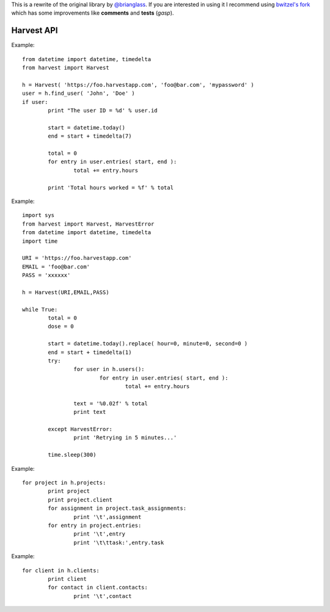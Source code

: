 This is a rewrite of the original library by `@brianglass`_. If you are interested in
using it I recommend using `bwitzel's fork`_ which has some improvements
like **comments** and **tests** (*gasp*).

.. _@brianglass: https://github.com/brianglass
.. _bwitzel's fork: https://github.com/bwitzel/Harvest

===================
Harvest API
===================

Example::

	from datetime import datetime, timedelta
	from harvest import Harvest

	h = Harvest( 'https://foo.harvestapp.com', 'foo@bar.com', 'mypassword' )
	user = h.find_user( 'John', 'Doe' )
	if user:
		print "The user ID = %d' % user.id

		start = datetime.today()
		end = start + timedelta(7)

		total = 0
		for entry in user.entries( start, end ):
			total += entry.hours

		print 'Total hours worked = %f' % total

Example::

	import sys
	from harvest import Harvest, HarvestError
	from datetime import datetime, timedelta
	import time

	URI = 'https://foo.harvestapp.com'
	EMAIL = 'foo@bar.com'
	PASS = 'xxxxxx'

	h = Harvest(URI,EMAIL,PASS)

	while True:
		total = 0
		dose = 0

		start = datetime.today().replace( hour=0, minute=0, second=0 )
		end = start + timedelta(1)
		try:
			for user in h.users():
				for entry in user.entries( start, end ):
					total += entry.hours

			text = '%0.02f' % total
			print text

		except HarvestError:
			print 'Retrying in 5 minutes...'

		time.sleep(300)

Example::

	for project in h.projects:
		print project
		print project.client
		for assignment in project.task_assignments:
			print '\t',assignment
		for entry in project.entries:
			print '\t',entry
			print '\t\ttask:',entry.task

Example::

	for client in h.clients:
		print client
		for contact in client.contacts:
			print '\t',contact
